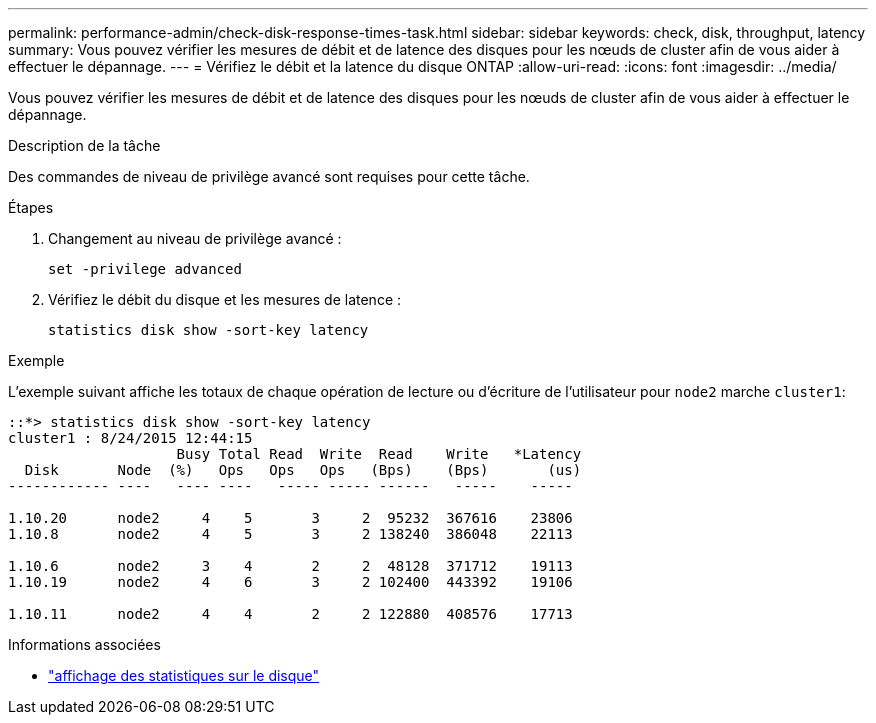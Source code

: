 ---
permalink: performance-admin/check-disk-response-times-task.html 
sidebar: sidebar 
keywords: check, disk, throughput, latency 
summary: Vous pouvez vérifier les mesures de débit et de latence des disques pour les nœuds de cluster afin de vous aider à effectuer le dépannage. 
---
= Vérifiez le débit et la latence du disque ONTAP
:allow-uri-read: 
:icons: font
:imagesdir: ../media/


[role="lead"]
Vous pouvez vérifier les mesures de débit et de latence des disques pour les nœuds de cluster afin de vous aider à effectuer le dépannage.

.Description de la tâche
Des commandes de niveau de privilège avancé sont requises pour cette tâche.

.Étapes
. Changement au niveau de privilège avancé :
+
`set -privilege advanced`

. Vérifiez le débit du disque et les mesures de latence :
+
`statistics disk show -sort-key latency`



.Exemple
L'exemple suivant affiche les totaux de chaque opération de lecture ou d'écriture de l'utilisateur pour `node2` marche `cluster1`:

[listing]
----
::*> statistics disk show -sort-key latency
cluster1 : 8/24/2015 12:44:15
                    Busy Total Read  Write  Read    Write   *Latency
  Disk       Node  (%)   Ops   Ops   Ops   (Bps)    (Bps)       (us)
------------ ----   ---- ----   ----- ----- ------   -----    -----

1.10.20      node2     4    5       3     2  95232  367616    23806
1.10.8       node2     4    5       3     2 138240  386048    22113

1.10.6       node2     3    4       2     2  48128  371712    19113
1.10.19      node2     4    6       3     2 102400  443392    19106

1.10.11      node2     4    4       2     2 122880  408576    17713
----
[]
====
.Informations associées
* link:https://docs.netapp.com/us-en/ontap-cli/statistics-disk-show.html["affichage des statistiques sur le disque"^]


====